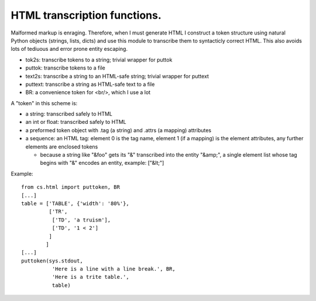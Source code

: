 HTML transcription functions.
=============================

Malformed markup is enraging. Therefore, when I must generate HTML I construct a token structure using natural Python objects (strings, lists, dicts) and use this module to transcribe them to syntacticly correct HTML. This also avoids lots of tediuous and error prone entity escaping.

* tok2s: transcribe tokens to a string; trivial wrapper for puttok

* puttok: transcribe tokens to a file

* text2s: transcribe a string to an HTML-safe string; trivial wrapper for puttext

* puttext: transcribe a string as HTML-safe text to a file

* BR: a convenience token for <br/>, which I use a lot

A "token" in this scheme is:

* a string: transcribed safely to HTML

* an int or float: transcribed safely to HTML

* a preformed token object with .tag (a string) and .attrs (a mapping) attributes

* a sequence: an HTML tag: element 0 is the tag name, element 1 (if a mapping) is the element attributes, any further elements are enclosed tokens

  - because a string like "&foo" gets its "&" transcribed into the entity "&amp;", a single element list whose tag begins with "&" encodes an entity, example: ["&lt;"]

Example::

  from cs.html import puttoken, BR
  [...]
  table = ['TABLE', {'width': '80%'},
           ['TR',
            ['TD', 'a truism'],
            ['TD', '1 < 2']
           ]
          ]
  [...]
  puttoken(sys.stdout,
            'Here is a line with a line break.', BR,
            'Here is a trite table.',
            table)

